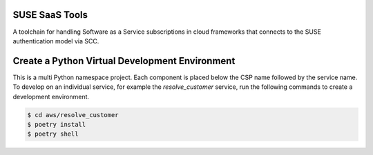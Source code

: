 SUSE SaaS Tools
---------------

A toolchain for handling Software as a Service subscriptions in
cloud frameworks that connects to the SUSE authentication model
via SCC.

Create a Python Virtual Development Environment
-----------------------------------------------

This is a multi Python namespace project. Each component is placed below
the CSP name followed by the service name. To develop on an
individual service, for example the `resolve_customer` service, run
the following commands to create a development environment.

.. code:: shell-session

   $ cd aws/resolve_customer
   $ poetry install
   $ poetry shell
